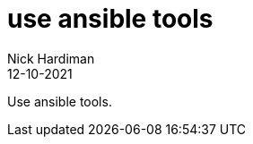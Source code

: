 = use ansible tools
Nick Hardiman 
:source-highlighter: highlight.js
:revdate: 12-10-2021

Use ansible tools. 
